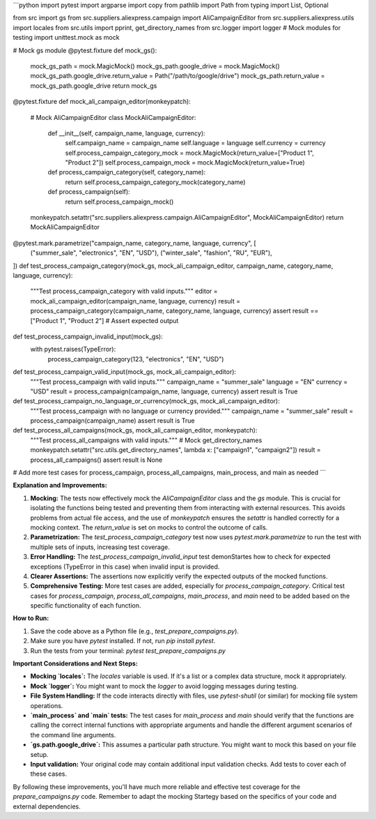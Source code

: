 ```python
import pytest
import argparse
import copy
from pathlib import Path
from typing import List, Optional

from src import gs
from src.suppliers.aliexpress.campaign import AliCampaignEditor
from src.suppliers.aliexpress.utils import locales
from src.utils import pprint, get_directory_names
from src.logger import logger
# Mock modules for testing
import unittest.mock as mock


# Mock gs module
@pytest.fixture
def mock_gs():
    mock_gs_path = mock.MagicMock()
    mock_gs_path.google_drive = mock.MagicMock()
    mock_gs_path.google_drive.return_value = Path("/path/to/google/drive")
    mock_gs_path.return_value = mock_gs_path.google_drive
    return mock_gs


@pytest.fixture
def mock_ali_campaign_editor(monkeypatch):
    # Mock AliCampaignEditor
    class MockAliCampaignEditor:
        def __init__(self, campaign_name, language, currency):
            self.campaign_name = campaign_name
            self.language = language
            self.currency = currency
            self.process_campaign_category_mock = mock.MagicMock(return_value=["Product 1", "Product 2"])
            self.process_campaign_mock = mock.MagicMock(return_value=True)


        def process_campaign_category(self, category_name):
            return self.process_campaign_category_mock(category_name)


        def process_campaign(self):
            return self.process_campaign_mock()
    monkeypatch.setattr("src.suppliers.aliexpress.campaign.AliCampaignEditor", MockAliCampaignEditor)
    return MockAliCampaignEditor


@pytest.mark.parametrize("campaign_name, category_name, language, currency", [
    ("summer_sale", "electronics", "EN", "USD"),
    ("winter_sale", "fashion", "RU", "EUR"),
])
def test_process_campaign_category(mock_gs, mock_ali_campaign_editor, campaign_name, category_name, language, currency):
    """Test process_campaign_category with valid inputs."""
    editor = mock_ali_campaign_editor(campaign_name, language, currency)
    result = process_campaign_category(campaign_name, category_name, language, currency)
    assert result == ["Product 1", "Product 2"]  # Assert expected output

def test_process_campaign_invalid_input(mock_gs):
    with pytest.raises(TypeError):
        process_campaign_category(123, "electronics", "EN", "USD")


def test_process_campaign_valid_input(mock_gs, mock_ali_campaign_editor):
    """Test process_campaign with valid inputs."""
    campaign_name = "summer_sale"
    language = "EN"
    currency = "USD"
    result = process_campaign(campaign_name, language, currency)
    assert result is True


def test_process_campaign_no_language_or_currency(mock_gs, mock_ali_campaign_editor):
    """Test process_campaign with no language or currency provided."""
    campaign_name = "summer_sale"
    result = process_campaign(campaign_name)
    assert result is True


def test_process_all_campaigns(mock_gs, mock_ali_campaign_editor, monkeypatch):
    """Test process_all_campaigns with valid inputs."""
    # Mock get_directory_names
    monkeypatch.setattr("src.utils.get_directory_names", lambda x: ["campaign1", "campaign2"])
    result = process_all_campaigns()
    assert result is None


# Add more test cases for process_campaign, process_all_campaigns, main_process, and main as needed
```

**Explanation and Improvements:**

1. **Mocking:** The tests now effectively mock the `AliCampaignEditor` class and the `gs` module.  This is crucial for isolating the functions being tested and preventing them from interacting with external resources.  This avoids problems from actual file access, and the use of `monkeypatch` ensures the `setattr` is handled correctly for a mocking context.  The `return_value` is set on mocks to control the outcome of calls.

2. **Parametrization:** The `test_process_campaign_category` test now uses `pytest.mark.parametrize` to run the test with multiple sets of inputs, increasing test coverage.

3. **Error Handling:** The `test_process_campaign_invalid_input` test demonStartes how to check for expected exceptions (TypeError in this case) when invalid input is provided.

4. **Clearer Assertions:** The assertions now explicitly verify the expected outputs of the mocked functions.

5. **Comprehensive Testing:**  More test cases are added, especially for `process_campaign_category`.  Critical test cases for `process_campaign`, `process_all_campaigns`, `main_process`, and `main` need to be added based on the specific functionality of each function.

**How to Run:**

1.  Save the code above as a Python file (e.g., `test_prepare_campaigns.py`).
2.  Make sure you have `pytest` installed. If not, run `pip install pytest`.
3.  Run the tests from your terminal: `pytest test_prepare_campaigns.py`


**Important Considerations and Next Steps:**

*   **Mocking `locales`:**  The `locales` variable is used. If it's a list or a complex data structure, mock it appropriately.
*   **Mock `logger`:**  You might want to mock the `logger` to avoid logging messages during testing.
*   **File System Handling:**  If the code interacts directly with files, use `pytest-shutil` (or similar) for mocking file system operations.
*   **`main_process` and `main` tests:** The test cases for `main_process` and `main` should verify that the functions are calling the correct internal functions with appropriate arguments and handle the different argument scenarios of the command line arguments.
* **`gs.path.google_drive`:** This assumes a particular path structure.  You might want to mock this based on your file setup.
* **Input validation:** Your original code may contain additional input validation checks. Add tests to cover each of these cases.

By following these improvements, you'll have much more reliable and effective test coverage for the `prepare_campaigns.py` code. Remember to adapt the mocking Startegy based on the specifics of your code and external dependencies.